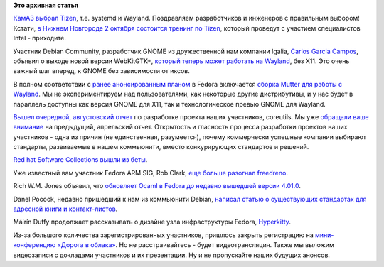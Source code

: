 .. title: Короткие новости
.. slug: Короткие-новости-13
.. date: 2013-09-16 11:08:52
.. tags: импортозамещение, tizen, systemd, wayland, x,org, gnome, coreutils, rhel, ocaml, voip
.. category:
.. link:
.. description:
.. type: text
.. author: Peter Lemenkov

**Это архивная статья**


`КамАЗ выбрал
Tizen <https://ru.intel.com/business/community/index.php?automodule=blog&blogid=7605&showentry=4318>`__,
т.е. systemd и Wayland. Поздравляем разработчиков и инженеров с
правильным выбором! Кстати, `в Нижнем Новгороде 2 октября состоится
тренинг по Tizen <http://www.fruct.org/tizen3>`__, который проведут с
участием специалистов Intel - приходите.

Участник Debian Community, разработчик GNOME из дружественной нам
компании Igalia, `Carlos Garcia
Campos <https://www.openhub.net/accounts/carlosgc>`__, объявил о выходе
новой версии WebKitGTK+, `который теперь может работать на
Wayland <http://thread.gmane.org/gmane.os.opendarwin.webkit.gtk/1561>`__,
без X11. Это очень важный шаг вперед, к GNOME без зависимости от иксов.

В полном соответствии с `ранее анонсированным
планом </content/Большое-обновление-wayland-в-fedora>`__ в Fedora
включается `сборка Mutter для работы с
Wayland <https://bugzilla.redhat.com/1007445>`__. Мы не экспериментируем
над пользователями, как некоторые другие дистрибутивы, и у нас будет в
параллель доступны как версия GNOME для X11, так и технологическое
превью GNOME для Wayland.

`Вышел очередной, августовский
отчет <http://www.pixelbeat.org/patches/coreutils/inbox_aug_2013.html>`__
по разработке проекта наших участников, coreutils. Мы уже `обращали ваше
внимание </content/Короткие-новости-7>`__ на предыдущий, апрельский
отчет. Открытость и гласность процесса разработки проектов наших
участников - одна из причин (не единственная, разумеется), почему
коммерчески успешные компании выбирают стандарты, развиваемые в нашем
коммьюнити, вместо конкурирующих стандартов и решений.

`Red hat Software Collections вышли из
беты <http://developerblog.redhat.com/2013/09/12/rhscl1-ga/>`__.

Уже известный вам участник Fedora ARM SIG, Rob Clark, `еще больше
разогнал
freedreno <http://bloggingthemonkey.blogspot.ru/2013/09/freedreno-update-moar-fps.html>`__.

Rich W.M. Jones объявил, что `обновляет Ocaml в Fedora до недавно
вышедшей версии
4.01.0 <http://rwmj.wordpress.com/2013/09/14/ocaml-4-01-0-entering-rawhide/>`__.

Danel Pocock, недавно пришедший к нам из коммьюнити Debian, `написал
статью о существующих стандартах для адресной книги и
контакт-листов <http://danielpocock.com/mastering-calendar-and-contact-data-with-free-software-in-the-smartphone-era>`__.

Máirín Duffy продолжает рассказывать о дизайне узла инфраструктуры
Fedora,
`Hyperkitty <http://blog.linuxgrrl.com/2013/09/11/hyperkitty-categories/>`__.

Из-за большого количества зарегистрированных участников, пришлось закрыть
регистрацию на `мини-конференцию «Дорога в облака»
</content/Конференция-«Дорога-в-облака»-посвященная-облачным-технологиям>`__.
Но не расстраивайтесь - будет видеотрансляция. Также мы выложим видеозаписи с
докладами участников и их презентации. Ну и не пропускайте наших будущих
анонсов.


